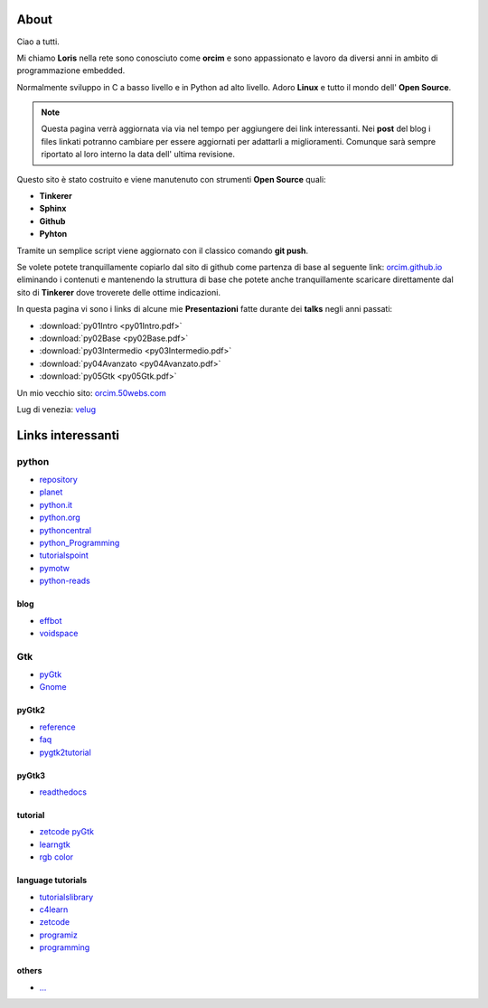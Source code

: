 About
=====

Ciao a tutti. 

Mi chiamo **Loris** nella rete sono conosciuto come **orcim** e sono appassionato e lavoro da diversi anni in ambito di programmazione embedded.

Normalmente sviluppo in C a basso livello e in Python ad alto livello. Adoro **Linux** e tutto il mondo dell' **Open Source**.

.. note:: Questa pagina verrà aggiornata via via nel tempo per aggiungere dei link interessanti. Nei **post** del blog i files linkati potranno cambiare per essere aggiornati per adattarli a miglioramenti. Comunque sarà sempre riportato al loro interno la data dell' ultima revisione.

Questo sito è stato costruito e viene manutenuto con strumenti **Open Source** quali:

* **Tinkerer** 
* **Sphinx**
* **Github**
* **Pyhton**

Tramite un semplice script viene aggiornato con il classico comando **git push**.

Se volete potete tranquillamente copiarlo dal sito di github come partenza di base al seguente link: `orcim.github.io <https://github.com/orcim/>`_ eliminando i contenuti e mantenendo la struttura di base che potete anche tranquillamente scaricare direttamente dal sito di **Tinkerer** dove troverete delle ottime indicazioni.

In questa pagina vi sono i links di alcune mie **Presentazioni** fatte durante dei **talks** negli anni passati:

* :download:`py01Intro <py01Intro.pdf>`
* :download:`py02Base <py02Base.pdf>`
* :download:`py03Intermedio <py03Intermedio.pdf>`
* :download:`py04Avanzato <py04Avanzato.pdf>`
* :download:`py05Gtk <py05Gtk.pdf>`

Un mio vecchio sito: `orcim.50webs.com <http://orcim.50webs.com/>`_

Lug di venezia: `velug <http://www.velug.it/>`_

Links interessanti
==================

python
------

* `repository <https://pypi.python.org/pypi?/>`_
* `planet <http://planetpython.org/>`_
* `python.it <http://www.python.it/>`_
* `python.org <https://www.python.org/>`_
* `pythoncentral <http://pythoncentral.io/>`_
* `python_Programming <https://en.wikibooks.org/wiki/Python_Programming/>`_
* `tutorialspoint <http://www.tutorialspoint.com/python/index.htm/>`_
* `pymotw <http://pymotw.com/2/genindex.html/>`_
* `python-reads <http://jessenoller.com/good-to-great-python-reads/>`_

blog
~~~~

* `effbot <http://effbot.org/zone/index.htm/>`_
* `voidspace <http://www.voidspace.org.uk/python/weblog/index.shtml/>`_

Gtk
---

* `pyGtk <http://www.pygtk.org/>`_
* `Gnome <https://www.gnome.org/>`_

pyGtk2
~~~~~~

* `reference <http://www.pygtk.org/pygtk2reference/index.html/>`_
* `faq <http://faq.pygtk.org/index.py?req=index/>`_
* `pygtk2tutorial <http://www.pygtk.org/pygtk2tutorial/index.html/>`_

pyGtk3
~~~~~~

* `readthedocs <http://python-gtk-3-tutorial.readthedocs.org/en/latest/index.html/>`_

tutorial
~~~~~~~~

* `zetcode pyGtk <http://zetcode.com/gui/pygtk/>`_
* `learngtk <http://learngtk.org/>`_
* `rgb color <http://www.discoveryplayground.com/computer-programming-for-kids/rgb-colors//>`_

language tutorials 
~~~~~~~~~~~~~~~~~~

* `tutorialslibrary <http://www.tutorialspoint.com/tutorialslibrary.htm/>`_
* `c4learn <http://www.c4learn.com/>`_
* `zetcode <http://zetcode.com/>`_
* `programiz <http://www.programiz.com//>`_
* `programming <https://www3.ntu.edu.sg/home/ehchua/programming/>`_

others
~~~~~~

* `... </>`_


